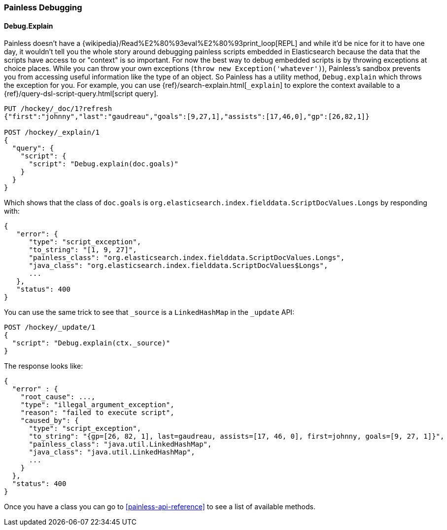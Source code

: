 [[painless-debugging]]
=== Painless Debugging

==== Debug.Explain

Painless doesn't have a
{wikipedia}/Read%E2%80%93eval%E2%80%93print_loop[REPL]
and while it'd be nice for it to have one day, it wouldn't tell you the
whole story around debugging painless scripts embedded in Elasticsearch because
the data that the scripts have access to or "context" is so important. For now
the best way to debug embedded scripts is by throwing exceptions at choice
places. While you can throw your own exceptions
(`throw new Exception('whatever')`), Painless's sandbox prevents you from
accessing useful information like the type of an object. So Painless has a
utility method, `Debug.explain` which throws the exception for you. For
example, you can use {ref}/search-explain.html[`_explain`] to explore the
context available to a {ref}/query-dsl-script-query.html[script query].

[source,console]
---------------------------------------------------------
PUT /hockey/_doc/1?refresh
{"first":"johnny","last":"gaudreau","goals":[9,27,1],"assists":[17,46,0],"gp":[26,82,1]}

POST /hockey/_explain/1
{
  "query": {
    "script": {
      "script": "Debug.explain(doc.goals)"
    }
  }
}
---------------------------------------------------------
// TEST[s/_explain\/1/_explain\/1?error_trace=false/ catch:/painless_explain_error/]
// The test system sends error_trace=true by default for easier debugging so
// we have to override it to get a normal shaped response

Which shows that the class of `doc.goals` is
`org.elasticsearch.index.fielddata.ScriptDocValues.Longs` by responding with:

[source,console-result]
---------------------------------------------------------
{
   "error": {
      "type": "script_exception",
      "to_string": "[1, 9, 27]",
      "painless_class": "org.elasticsearch.index.fielddata.ScriptDocValues.Longs",
      "java_class": "org.elasticsearch.index.fielddata.ScriptDocValues$Longs",
      ...
   },
   "status": 400
}
---------------------------------------------------------
// TESTRESPONSE[s/\.\.\./"script_stack": $body.error.script_stack, "script": $body.error.script, "lang": $body.error.lang, "position": $body.error.position, "caused_by": $body.error.caused_by, "root_cause": $body.error.root_cause, "reason": $body.error.reason/]

You can use the same trick to see that `_source` is a `LinkedHashMap`
in the `_update` API:

[source,console]
---------------------------------------------------------
POST /hockey/_update/1
{
  "script": "Debug.explain(ctx._source)"
}
---------------------------------------------------------
// TEST[continued s/_update\/1/_update\/1?error_trace=false/ catch:/painless_explain_error/]

The response looks like:

[source,console-result]
---------------------------------------------------------
{
  "error" : {
    "root_cause": ...,
    "type": "illegal_argument_exception",
    "reason": "failed to execute script",
    "caused_by": {
      "type": "script_exception",
      "to_string": "{gp=[26, 82, 1], last=gaudreau, assists=[17, 46, 0], first=johnny, goals=[9, 27, 1]}",
      "painless_class": "java.util.LinkedHashMap",
      "java_class": "java.util.LinkedHashMap",
      ...
    }
  },
  "status": 400
}
---------------------------------------------------------
// TESTRESPONSE[s/"root_cause": \.\.\./"root_cause": $body.error.root_cause/]
// TESTRESPONSE[s/\.\.\./"script_stack": $body.error.caused_by.script_stack, "script": $body.error.caused_by.script, "lang": $body.error.caused_by.lang, "position": $body.error.caused_by.position, "caused_by": $body.error.caused_by.caused_by, "reason": $body.error.caused_by.reason/]
// TESTRESPONSE[s/"to_string": ".+"/"to_string": $body.error.caused_by.to_string/]

Once you have a class you can go to <<painless-api-reference>> to see a list of
available methods.

